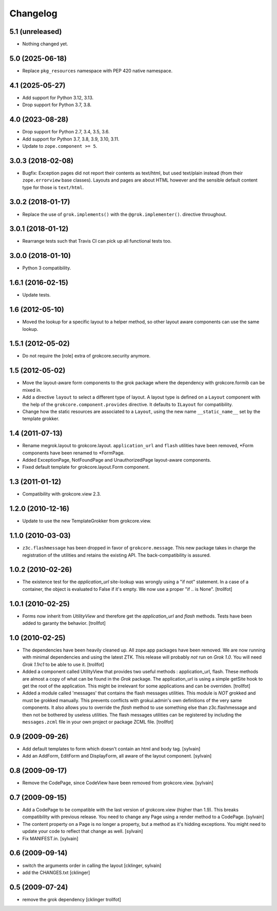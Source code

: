 Changelog
=========

5.1 (unreleased)
----------------

- Nothing changed yet.


5.0 (2025-06-18)
----------------

- Replace ``pkg_resources`` namespace with PEP 420 native namespace.


4.1 (2025-05-27)
----------------

- Add support for Python 3.12, 3.13.

- Drop support for Python 3.7, 3.8.


4.0 (2023-08-28)
----------------

- Drop support for Python 2.7, 3.4, 3.5, 3.6.

- Add support for Python 3.7, 3.8, 3.9, 3.10, 3.11.

- Update to ``zope.component >= 5``.


3.0.3 (2018-02-08)
------------------

- Bugfix: Exception pages did not report their contents as text/html, but used
  text/plain instead (from their ``zope.errorview`` base classes). Layouts and
  pages are about HTML however and the sensible default content type for those
  is ``text/html``.

3.0.2 (2018-01-17)
------------------

- Replace the use of ``grok.implements()`` with the ``@grok.implementer()``.
  directive throughout.

3.0.1 (2018-01-12)
------------------

- Rearrange tests such that Travis CI can pick up all functional tests too.

3.0.0 (2018-01-10)
------------------

- Python 3 compatibility.

1.6.1 (2016-02-15)
------------------

- Update tests.

1.6 (2012-05-10)
----------------

- Moved the lookup for a specific layout to a helper method, so other
  layout aware components can use the same lookup.

1.5.1 (2012-05-02)
------------------

- Do not require the [role] extra of grokcore.security anymore.

1.5 (2012-05-02)
----------------

- Move the layout-aware form components to the grok package where the
  dependency with grokcore.formib can be mixed in.

- Add a directive ``layout`` to select a different type of layout. A layout
  type is defined on a ``Layout`` component with the help of the
  ``grokcore.component.provides`` directive. It defaults to ``ILayout``
  for compatibility.

- Change how the static resources are associated to a ``Layout``,
  using the new name ``__static_name__`` set by the template grokker.

1.4 (2011-07-13)
----------------

- Rename megrok.layout to grokcore.layout. ``application_url`` and ``flash``
  utilities have been removed, \*Form components have been renamed to
  \*FormPage.

- Added ExceptionPage, NotFoundPage and UnauthorizedPage layout-aware
  components.

- Fixed default template for grokcore.layout.Form component.

1.3 (2011-01-12)
----------------

- Compatibility with grokcore.view 2.3.

1.2.0 (2010-12-16)
------------------

- Update to use the new TemplateGrokker from grokcore.view.

1.1.0 (2010-03-03)
------------------

- ``z3c.flashmessage`` has been dropped in favor of
  ``grokcore.message``. This new package takes in charge the
  registration of the utilities and retains the existing API. The
  back-compatibility is assured.

1.0.2 (2010-02-26)
------------------

- The existence test for the `application_url` site-lookup was
  wrongly using a "if not" statement. In a case of a container, the object
  is evaluated to False if it's empty. We now use a proper "if .. is
  None". [trollfot]

1.0.1 (2010-02-25)
------------------

- Forms now inherit from `UtilityView` and therefore get the
  `application_url` and `flash` methods. Tests have been added to
  garanty the behavior. [trollfot]

1.0 (2010-02-25)
----------------

- The dependencies have been heavily cleaned up. All zope.app packages
  have been removed. We are now running with minimal dependencies and
  using the latest ZTK. This release will probably *not* run on
  `Grok 1.0`. You will need `Grok 1.1rc1` to be able to use
  it. [trollfot]

- Added a component called UtilityView that provides two useful
  methods : application_url, flash. These methods are almost a copy of
  what can be found in the `Grok` package. The application_url is
  using a simple getSite hook to get the root of the application. This
  might be irrelevant for some applications and can be overriden.
  [trollfot]

- Added a module called 'messages' that contains the flash messages
  utilities. This module is *NOT* grokked and must be grokked
  manually. This prevents conflicts with grokui.admin's own
  definitions of the very same components. It also allows you to
  override the `flash` method to use something else than
  z3c.flashmessage and then not be bothered by useless utilities. The
  flash messages utilities can be registered by including the
  ``messages.zcml`` file in your own project or package ZCML file.
  [trollfot]

0.9 (2009-09-26)
----------------

- Add default templates to form which doesn't contain an html and body
  tag.
  [sylvain]

- Add an AddForm, EditForm and DisplayForm, all aware of the layout
  component.
  [sylvain]

0.8 (2009-09-17)
----------------

- Remove the CodePage, since CodeView have been removed from
  grokcore.view.
  [sylvain]

0.7 (2009-09-15)
----------------

- Add a CodePage to be compatible with the last version of
  grokcore.view (higher than 1.9). This breaks compatibility with
  previous release. You need to change any Page using a render method
  to a CodePage.
  [sylvain]

- The content property on a Page is no longer a property, but a method
  as it's hidding exceptions. You might need to update your code to
  reflect that change as well.
  [sylvain]

- Fix MANIFEST.in.
  [sylvain]

0.6 (2009-09-14)
----------------

- switch the arguments order in calling the layout
  [cklinger, sylvain]

- add the CHANGES.txt
  [cklinger]

0.5 (2009-07-24)
----------------

- remove the grok dependency
  [cklinger trollfot]
